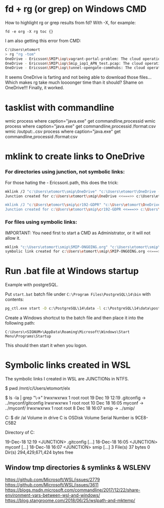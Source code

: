* fd + rg (or grep) on Windows CMD
How to highlight rg or grep results from fd?
With -X, for example:
: fd -e org -X rg toc {}

I am also getting this error from CMD:
#+begin_src sh
  C:\Users\etomort
  > rg "rg -tom"
  OneDrive - Ericsson\SMIP\iop\vagrant-portal-problem: The cloud operation was not completed before the time-out period expired. (os error 426)
  OneDrive - Ericsson\SMIP\iop\Smip_iop1_APN_test.pcap: The cloud operation was not completed before the time-out period expired. (os error 426)
  OneDrive - Ericsson\SMIP\iop\tunnel-opengate-commhubs: The cloud operation was not completed before the time-out period expired. (os error 426)
#+end_src
 
It seems OneDrive is farting and not being able to download those files...
Which makes rg take much loooonger time than it should?
Shame on OneDrive!!!
Finally, it worked.

* tasklist with commandline
wmic process where caption="java.exe" get commandline,processid
wmic process where caption="java.exe" get commandline,processid /format:csv
wmic /output:.\kk.csv process where caption="java.exe" get commandline,processid /format:csv

* mklink to create links to OneDrive
*** For directories using junction, not symbolic links:
For those hating the \OneDrive - Ericsson\ path, this does the trick:
#+begin_src sh
  mklink /J "c:\Users\etomort\smip\OneDrive" "c:\Users\etomort\OneDrive - Ericsson\SMIP"
  Junction created for c:\Users\etomort\smip\OneDrive <<===>> c:\Users\etomort\OneDrive - Ericsson\SMIP

  mklink /J "c:\Users\etomort\smip\cr192-GDPR" "c:\Users\etomort\OneDrive - Ericsson\SMIP\cr192-GDPR\"
  Junction created for c:\Users\etomort\smip\cr192-GDPR <<===>> c:\Users\etomort\OneDrive - Ericsson\SMIP\cr192-GDPR\
#+end_src

*** For files using symbolic links:
IMPORTANT: You need first to start a CMD as Administrator, or it will not allow it.
#+begin_src sh
  mklink "c:\Users\etomort\smip\SMIP-ONGOING.org" "c:\Users\etomort\smip\OneDrive\SMIP-ONGOING.org"
  symbolic link created for c:\Users\etomort\smip\SMIP-ONGOING.org <<===>> c:\Users\etomort\smip\OneDrive\SMIP-ONGOING.org
#+end_src


* Run .bat file at Windows startup
Example with postgreSQL.

Put ~start.bat~ batch file under ~C:\Program Files\PostgreSQL\14\bin~ with contents:

#+begin_src bat
pg_ctl.exe start -D c:\PostgreSQL\14\data -l c:\PostgreSQL\14\data\postgresql.log 
#+end_src

Create a Windows shortcut to the batch file and then place it into the following path:
: C:\Users\<SIGNUM>\AppData\Roaming\Microsoft\Windows\Start Menu\Programs\Startup

This should then start it when you logon.

* Symbolic links created in WSL
The symbolic links I created in WSL are JUNCTIONs in NTFS.
#+BEGIN_EXAMPLE WSL
$ pwd
/mnt/c/Users/etomort/elx

$ ls -la | grep "\->"
lrwxrwxrwx 1 root root       19 Dec 19 12:19 .gitconfig -> ../myconf/gitconfig
lrwxrwxrwx 1 root root       10 Dec 18 16:05 myconf -> ../myconf/
lrwxrwxrwx 1 root root        8 Dec 18 16:07 smip -> ../smip/
#+END_EXAMPLE

#+BEGIN_EXAMPLE CMD
C:\Users\etomort\elx
$ dir /al
Volume in drive C is OSDisk
Volume Serial Number is 9CE8-C5B2

Directory of C:\Users\etomort\elx

19-Dec-18  12:19    <JUNCTION>     .gitconfig [...]
18-Dec-18  16:05    <JUNCTION>     myconf [...]
18-Dec-18  16:07    <JUNCTION>     smip [...]
            3 File(s)             37 bytes
            0 Dir(s)  294,429,671,424 bytes free   
#+END_EXAMPLE
** Window tmp directories & symlinks & WSLENV
https://github.com/Microsoft/WSL/issues/2779 
https://github.com/Microsoft/WSL/issues/3611
https://blogs.msdn.microsoft.com/commandline/2017/12/22/share-environment-vars-between-wsl-and-windows/
https://blog.stangroome.com/2018/06/25/wslpath-and-mktemp/
    
     
